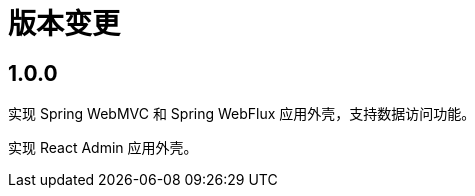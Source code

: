 = 版本变更

:numbered!: ''

== 1.0.0

实现 Spring WebMVC 和 Spring WebFlux 应用外壳，支持数据访问功能。

实现 React Admin 应用外壳。
